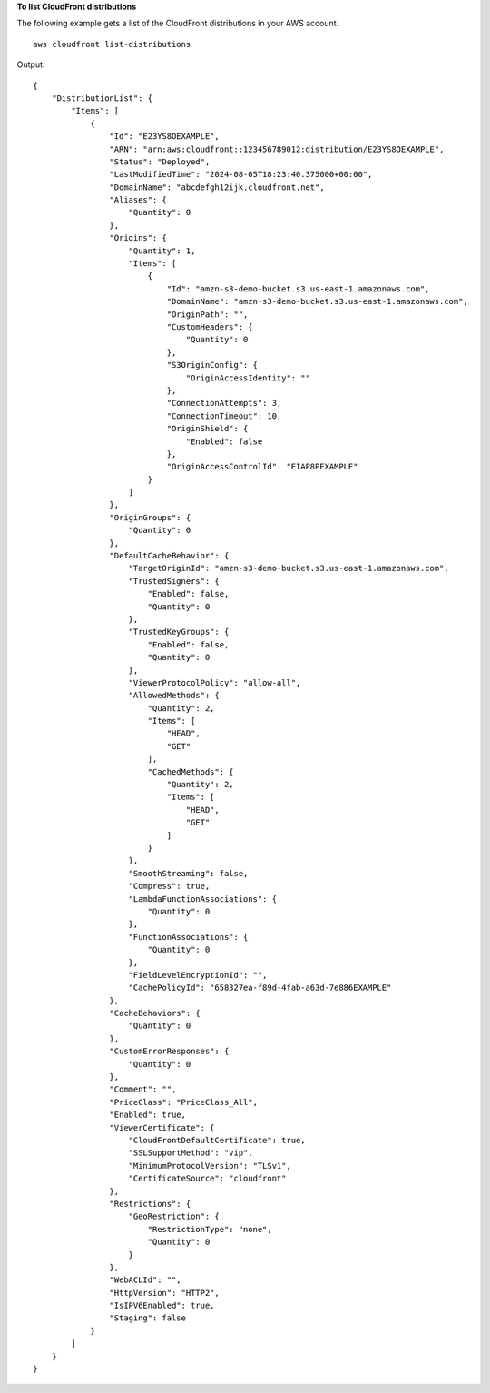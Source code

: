 **To list CloudFront distributions**

The following example gets a list of the CloudFront distributions in your AWS account. ::

    aws cloudfront list-distributions

Output::

    {
        "DistributionList": {
            "Items": [
                {
                    "Id": "E23YS8OEXAMPLE",
                    "ARN": "arn:aws:cloudfront::123456789012:distribution/E23YS8OEXAMPLE",
                    "Status": "Deployed",
                    "LastModifiedTime": "2024-08-05T18:23:40.375000+00:00",
                    "DomainName": "abcdefgh12ijk.cloudfront.net",
                    "Aliases": {
                        "Quantity": 0
                    },
                    "Origins": {
                        "Quantity": 1,
                        "Items": [
                            {
                                "Id": "amzn-s3-demo-bucket.s3.us-east-1.amazonaws.com",
                                "DomainName": "amzn-s3-demo-bucket.s3.us-east-1.amazonaws.com",
                                "OriginPath": "",
                                "CustomHeaders": {
                                    "Quantity": 0
                                },
                                "S3OriginConfig": {
                                    "OriginAccessIdentity": ""
                                },
                                "ConnectionAttempts": 3,
                                "ConnectionTimeout": 10,
                                "OriginShield": {
                                    "Enabled": false
                                },
                                "OriginAccessControlId": "EIAP8PEXAMPLE"
                            }
                        ]
                    },
                    "OriginGroups": {
                        "Quantity": 0
                    },
                    "DefaultCacheBehavior": {
                        "TargetOriginId": "amzn-s3-demo-bucket.s3.us-east-1.amazonaws.com",
                        "TrustedSigners": {
                            "Enabled": false,
                            "Quantity": 0
                        },
                        "TrustedKeyGroups": {
                            "Enabled": false,
                            "Quantity": 0
                        },
                        "ViewerProtocolPolicy": "allow-all",
                        "AllowedMethods": {
                            "Quantity": 2,
                            "Items": [
                                "HEAD",
                                "GET"
                            ],
                            "CachedMethods": {
                                "Quantity": 2,
                                "Items": [
                                    "HEAD",
                                    "GET"
                                ]
                            }
                        },
                        "SmoothStreaming": false,
                        "Compress": true,
                        "LambdaFunctionAssociations": {
                            "Quantity": 0
                        },
                        "FunctionAssociations": {
                            "Quantity": 0
                        },
                        "FieldLevelEncryptionId": "",
                        "CachePolicyId": "658327ea-f89d-4fab-a63d-7e886EXAMPLE"
                    },
                    "CacheBehaviors": {
                        "Quantity": 0
                    },
                    "CustomErrorResponses": {
                        "Quantity": 0
                    },
                    "Comment": "",
                    "PriceClass": "PriceClass_All",
                    "Enabled": true,
                    "ViewerCertificate": {
                        "CloudFrontDefaultCertificate": true,
                        "SSLSupportMethod": "vip",
                        "MinimumProtocolVersion": "TLSv1",
                        "CertificateSource": "cloudfront"
                    },
                    "Restrictions": {
                        "GeoRestriction": {
                            "RestrictionType": "none",
                            "Quantity": 0
                        }
                    },
                    "WebACLId": "",
                    "HttpVersion": "HTTP2",
                    "IsIPV6Enabled": true,
                    "Staging": false
                }
            ]
        }
    }
